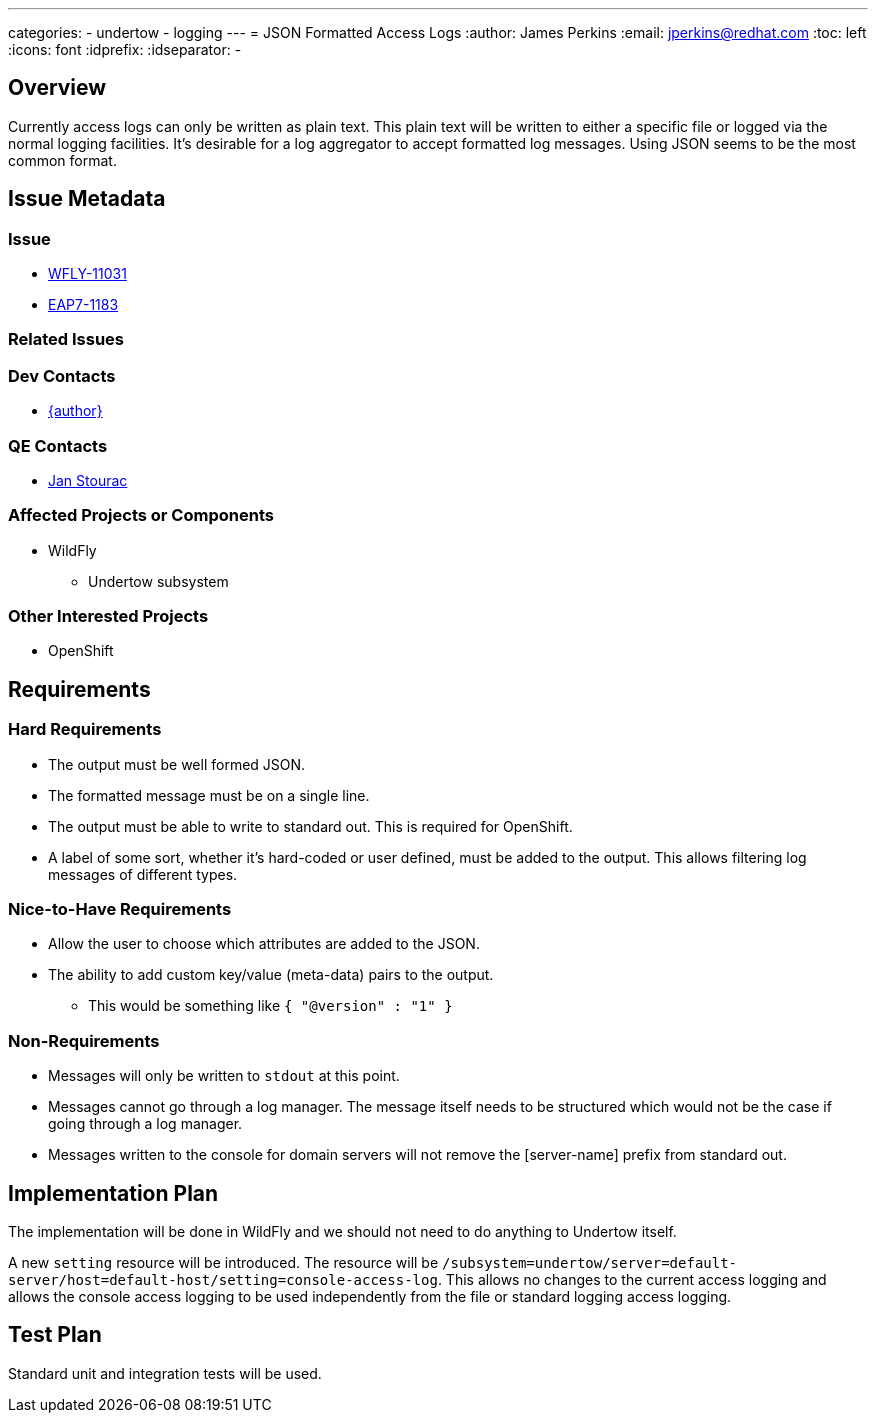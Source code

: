 ---
categories:
  - undertow
  - logging
---
= JSON Formatted Access Logs
:author:            James Perkins
:email:             jperkins@redhat.com
:toc:               left
:icons:             font
:idprefix:
:idseparator:       -

== Overview

Currently access logs can only be written as plain text. This plain text will be written to either a specific file or
logged via the normal logging facilities. It's desirable for a log aggregator to accept formatted log messages. Using
JSON seems to be the most common format.

== Issue Metadata

=== Issue

* https://issues.redhat.com/browse/WFLY-11031[WFLY-11031]
* https://issues.redhat.com/browse/EAP7-1183[EAP7-1183]

=== Related Issues

=== Dev Contacts

* mailto:{email}[{author}]

=== QE Contacts

* mailto:jstourac@redhat.com[Jan Stourac]

=== Affected Projects or Components

* WildFly
** Undertow subsystem

=== Other Interested Projects

* OpenShift

== Requirements

=== Hard Requirements

* The output must be well formed JSON.
* The formatted message must be on a single line.
* The output must be able to write to standard out. This is required for OpenShift.
* A label of some sort, whether it's hard-coded or user defined, must be added to the output. This allows filtering
  log messages of different types.

=== Nice-to-Have Requirements

* Allow the user to choose which attributes are added to the JSON.
* The ability to add custom key/value (meta-data) pairs to the output.
    ** This would be something like `{ "@version" : "1" }`

=== Non-Requirements

* Messages will only be written to `stdout` at this point.
* Messages cannot go through a log manager. The message itself needs to be structured
  which would not be the case if going through a log manager.
* Messages written to the console for domain servers will not remove the
  [server-name] prefix from standard out.

== Implementation Plan

The implementation will be done in WildFly and we should not need to do anything to Undertow itself.

A new `setting` resource will be introduced. The resource will be
`/subsystem=undertow/server=default-server/host=default-host/setting=console-access-log`. This allows
no changes to the current access logging and allows the console access logging to be used independently
from the file or standard logging access logging.

== Test Plan

Standard unit and integration tests will be used.
